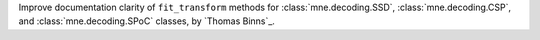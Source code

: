 Improve documentation clarity of ``fit_transform`` methods for :class:`mne.decoding.SSD`, :class:`mne.decoding.CSP`, and :class:`mne.decoding.SPoC` classes, by `Thomas Binns`_.